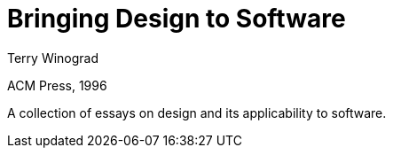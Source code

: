 
= Bringing Design to Software

Terry Winograd

ACM Press, 1996

A collection of essays on design and its applicability to software.
